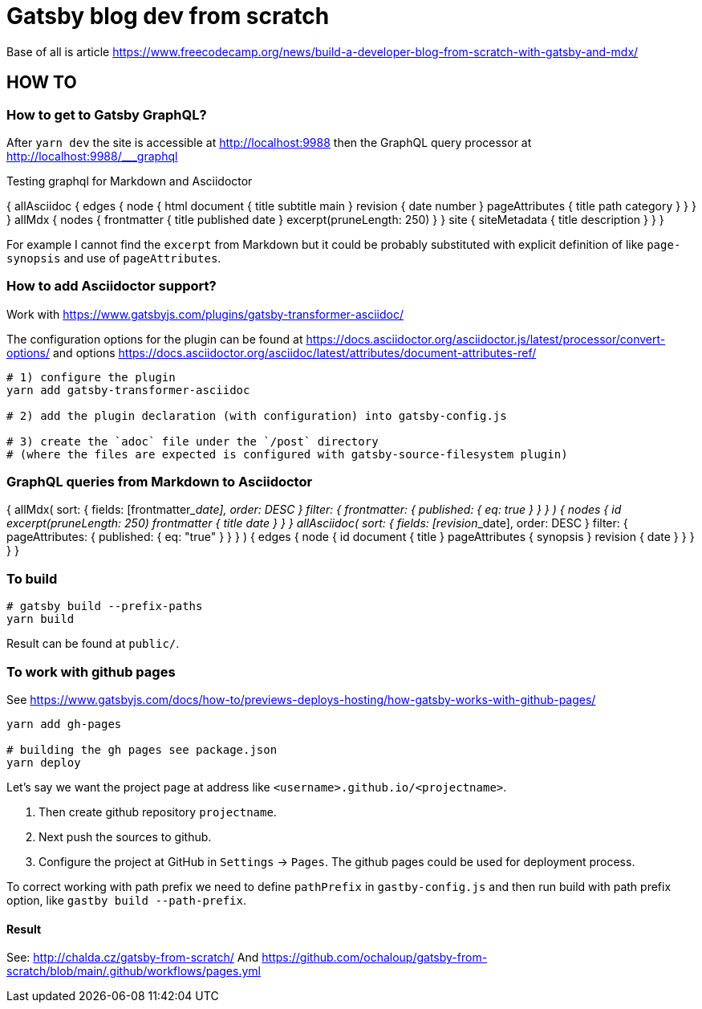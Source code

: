 = Gatsby blog dev from scratch

Base of all is article https://www.freecodecamp.org/news/build-a-developer-blog-from-scratch-with-gatsby-and-mdx/


== HOW TO

=== How to get to Gatsby GraphQL?

After `yarn dev` the site is accessible at
http://localhost:9988
then the GraphQL query processor at http://localhost:9988/___graphql

Testing graphql for Markdown and Asciidoctor

[source,graphql]
====
{
  allAsciidoc {
    edges {
      node {
        html
        document {
          title
          subtitle
          main
        }
        revision {
          date
          number
        }
        pageAttributes {
          title
          path
          category
        }
      }
    }
  }
  allMdx {
    nodes {
      frontmatter {
        title
        published
        date
      }
      excerpt(pruneLength: 250)
    }
  }
  site {
    siteMetadata {
      title
      description
    }
  }
}
====

For example I cannot find the `excerpt` from Markdown
but it could be probably substituted with explicit definition of like `page-synopsis`
and use of `pageAttributes`.  

=== How to add Asciidoctor support?

Work with
https://www.gatsbyjs.com/plugins/gatsby-transformer-asciidoc/

The configuration options for the plugin can be found at
https://docs.asciidoctor.org/asciidoctor.js/latest/processor/convert-options/
and options
https://docs.asciidoctor.org/asciidoc/latest/attributes/document-attributes-ref/

[source,sh]
----
# 1) configure the plugin
yarn add gatsby-transformer-asciidoc

# 2) add the plugin declaration (with configuration) into gatsby-config.js

# 3) create the `adoc` file under the `/post` directory
# (where the files are expected is configured with gatsby-source-filesystem plugin)
----

=== GraphQL queries from Markdown to Asciidoctor

[source,graphql]
====
{
  allMdx(
    sort: { fields: [frontmatter___date], order: DESC }
    filter: { frontmatter: { published: { eq: true } } }
  ) {
    nodes {
      id
      excerpt(pruneLength: 250)
      frontmatter {
        title
        date
      }
    }
  }
  allAsciidoc(
    sort: { fields: [revision___date], order: DESC }
    filter: { pageAttributes: { published: { eq: "true" } } }
  ) {
    edges {
      node {
        id
        document {
          title
        }
        pageAttributes {
		  synopsis
        }
        revision {
          date
        }
      }
    }
  }
}
====

=== To build

[source,sh]
----
# gatsby build --prefix-paths
yarn build
----

Result can be found at `public/`.

=== To work with github pages

See https://www.gatsbyjs.com/docs/how-to/previews-deploys-hosting/how-gatsby-works-with-github-pages/

[source,sh]
----
yarn add gh-pages

# building the gh pages see package.json
yarn deploy
----

Let's say we want the project page at address like `<username>.github.io/<projectname>`.

. Then create github repository `projectname`.
. Next push the sources to github.
. Configure the project at GitHub in `Settings` -> `Pages`. The github pages could be used for deployment process.

To correct working with path prefix we need to define `pathPrefix` in `gastby-config.js`
and then run build with path prefix option, like `gastby build --path-prefix`.

==== Result

See: http://chalda.cz/gatsby-from-scratch/
And https://github.com/ochaloup/gatsby-from-scratch/blob/main/.github/workflows/pages.yml